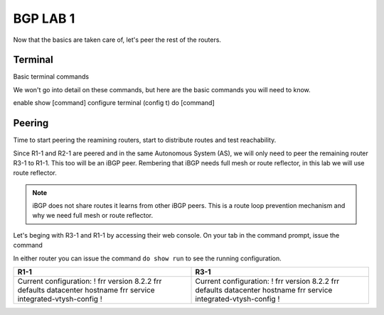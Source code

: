 BGP LAB 1
=========

Now that the basics are taken care of, let's peer the rest of the routers.


Terminal
++++++++

Basic terminal commands 

We won't go into detail on these commands, but here are the basic commands you will need to know.

enable
show [command]
configure terminal (config t)
do [command]



Peering
+++++++

Time to start peering the reamining routers, start to distribute routes and test reachability.

Since R1-1 and R2-1 are peered and in the same Autonomous System (AS), we will only need to peer the remaining router R3-1 to R1-1. This too will be an iBGP
peer. Rembering that iBGP needs full mesh or route reflector, in this lab we will use route reflector. 

.. NOTE:: 
   iBGP does not share routes it learns from other iBGP peers. This is a route loop prevention mechanism and why we need full mesh or route reflector.

Let's beging with R3-1 and R1-1 by accessing their web console. On your tab in the command prompt, issue the command

.. code-block:: bash
   :caption: Web Console
   
   frr# config t
   frr(config)#
   
In either router you can issue the command ``do show run`` to see the running configuration. 

.. list-table:: 
   :widths: 30 30
   :header-rows: 1

   * - R1-1
     - R3-1

   * - Current configuration:
       !
       frr version 8.2.2
       frr defaults datacenter
       hostname frr
       service integrated-vtysh-config
       !
     - Current configuration:
       !
       frr version 8.2.2
       frr defaults datacenter
       hostname frr
       service integrated-vtysh-config
       !